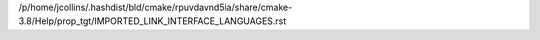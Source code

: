 /p/home/jcollins/.hashdist/bld/cmake/rpuvdavnd5ia/share/cmake-3.8/Help/prop_tgt/IMPORTED_LINK_INTERFACE_LANGUAGES.rst